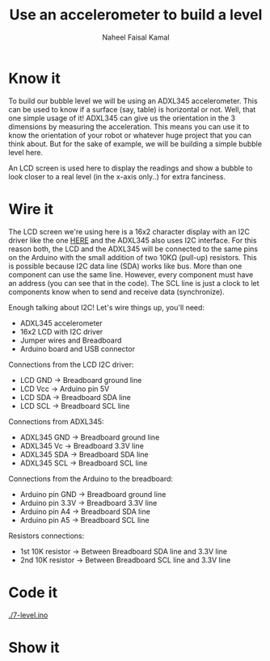 #+TITLE: Use an accelerometer to build a level
#+AUTHOR: Naheel Faisal Kamal

[[./doc_2020-06-23_21-42-12.mp4.gif]]

* Know it
  To build our bubble level we will be using an ADXL345 accelerometer. This can be used to know if a surface (say, table) is horizontal or not. Well, that one simple usage of it! ADXL345 can give us the orientation in the 3 dimensions by measuring the acceleration. This means you can use it to know the orientation of your robot or whatever huge project that you can think about. But for the sake of example, we will be building a simple bubble level here.

  [[./real-level.jpg]]

  An LCD screen is used here to display the readings and show a bubble to look closer to a real level (in the x-axis only..) for extra fanciness.

* Wire it
  The LCD screen we're using here is a 16x2 character display with an I2C driver like the one [[https://www.learn.voltaat.com/post/lcd-i2c][HERE]] and the ADXL345 also uses I2C interface. For this reason both, the LCD and the ADXL345 will be connected to the same pins on the Arduino with the small addition of two 10KΩ (pull-up) resistors. This is possible because I2C data line (SDA) works like bus. More than one component can use the same line. However, every component must have an address (you can see that in the code). The SCL line is just a clock to let components know when to send and receive data (synchronize).

  Enough talking about I2C! Let's wire things up, you'll need:

  - ADXL345 accelerometer
  - 16x2 LCD with I2C driver
  - Jumper wires and Breadboard
  - Arduino board and USB connector

  [[./level_bb_new.png]]

  Connections from the LCD I2C driver:

  - LCD GND → Breadboard ground line
  - LCD Vcc → Arduino pin 5V
  - LCD SDA → Breadboard SDA line
  - LCD SCL → Breadboard SCL line

  Connections from ADXL345:

  - ADXL345 GND → Breadboard ground line
  - ADXL345 Vc  → Breadboard 3.3V line
  - ADXL345 SDA → Breadboard SDA line
  - ADXL345 SCL → Breadboard SCL line

  Connections from the Arduino to the breadboard:

  - Arduino pin GND  → Breadboard ground line
  - Arduino pin 3.3V → Breadboard 3.3V line
  - Arduino pin A4   → Breadboard SDA line
  - Arduino pin A5   → Breadboard SCL line

  Resistors connections:

  - 1st 10K resistor → Between Breadboard SDA line and 3.3V line
  - 2nd 10K resistor → Between Breadboard SCL line and 3.3V line

* Code it
  [[./7-level.ino]]

* Show it
  [[./20200623_214517_1.jpg]]
